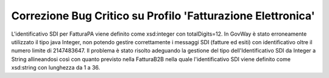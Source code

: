 Correzione Bug Critico su Profilo 'Fatturazione Elettronica'
------------------------------------------------------------

L'identificativo SDI per FatturaPA viene definito come xsd:integer con totalDigits=12. In GovWay è stato erroneamente utilizzato il tipo java Integer, non potendo gestire correttamente i messaggi SDI (fatture ed esiti) con identificativo oltre il numero limite di 2147483647.
Il problema è stato risolto adeguando la gestione del tipo dell'Identificativo SDI da Integer a String allineandosi così con quanto previsto nella FatturaB2B nella quale l'identificativo SDI viene definito come xsd:string con lunghezza da 1 a 36.
